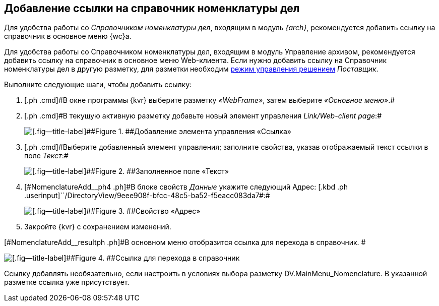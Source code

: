 
== Добавление ссылки на справочник номенклатуры дел

[[NomenclatureAdd__context_oxb_hsh_s4b]]
Для удобства работы со [.dfn .term]_Справочником номенклатуры дел_, входящим в модуль [.dfn .term]_{arch}_, рекомендуется добавить ссылку на справочник в основное меню {wc}а.

Для удобства работы со Справочником номенклатуры дел, входящим в модуль Управление архивом, рекомендуется добавить ссылку на справочник в основное меню Web-клиента.
Если нужно добавить ссылку на Справочник номенклатуры дел в другую разметку, для разметки необходим xref:ChangeSolutionMode.adoc[режим управления решением] _Поставщик_.

Выполните следующие шаги, чтобы добавить ссылку:

. [#NomenclatureAdd__step1]#[.ph .cmd]#В окне программы {kvr} выберите разметку [.keyword .parmname]_«WebFrame»_, затем выберите [.keyword .parmname]_«Основное меню»_.##
. [#NomenclatureAdd__step2]#[.ph .cmd]#В текущую активную разметку добавьте новый элемент управления [.keyword .parmname]_Link/Web-client page_:##
+
image::addLinkControl.png[[.fig--title-label]##Figure 1. ##Добавление элемента управления «Ссылка»]
. [#NomenclatureAdd__step3]#[.ph .cmd]#Выберите добавленный элемент управления; заполните свойства, указав отображаемый текст ссылки в поле [.keyword .parmname]_Текст_:##
+
image::assignProperty.png[[.fig--title-label]##Figure 2. ##Заполненное поле «Текст»]
. [.ph .cmd]#[#NomenclatureAdd__ph4 .ph]#В блоке свойств [.keyword .parmname]_Данные_ укажите следующий Адрес:# [.kbd .ph .userinput]``/DirectoryView/9eee908f-bfcc-48c5-ba52-f5eacc083da7#:#
+
[[NomenclatureAdd__stepxmp4]]
image::assignProperty2.png[[.fig--title-label]##Figure 3. ##Свойство «Адрес»]
. [.ph .cmd]#Закройте {kvr} с сохранением изменений.#

[#NomenclatureAdd__resultph .ph]#В основном меню отобразится ссылка для перехода в справочник. #

image::nomenclatureAdded.png[[.fig--title-label]##Figure 4. ##Ссылка для перехода в справочник]

Ссылку добавлять необязательно, если настроить в условиях выбора разметку DV.MainMenu_Nomenclature. В указанной разметке ссылка уже присутствует.

